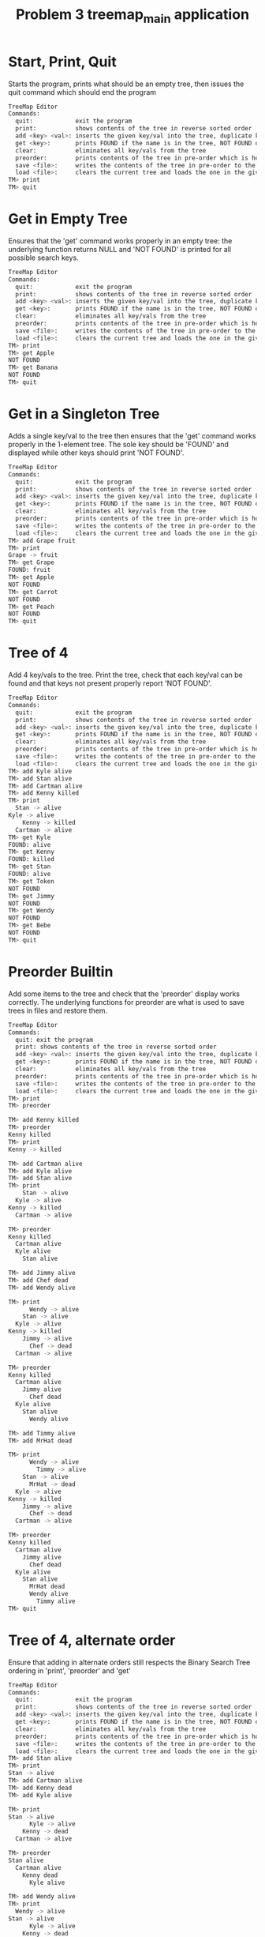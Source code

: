#+TITLE: Problem 3 treemap_main application
# Set defaults including to use Valgrind off the bat for all tests.
#+TESTY: PREFIX="prob3"
#+TESTY: PROGRAM='./treemap_main -echo'
#+TESTY: PROMPT='TM>'
#+TESTY: USE_VALGRIND=1

* Start, Print, Quit
Starts the program, prints what should be an empty tree, then issues
the quit command which should end the program

#+BEGIN_SRC sh
TreeMap Editor
Commands:
  quit:            exit the program
  print:           shows contents of the tree in reverse sorted order
  add <key> <val>: inserts the given key/val into the tree, duplicate keys are ignored
  get <key>:       prints FOUND if the name is in the tree, NOT FOUND otherwise
  clear:           eliminates all key/vals from the tree
  preorder:        prints contents of the tree in pre-order which is how it will be saved
  save <file>:     writes the contents of the tree in pre-order to the given file
  load <file>:     clears the current tree and loads the one in the given file
TM> print
TM> quit
#+END_SRC

* Get in Empty Tree 
Ensures that the 'get' command works properly in an empty tree: the
underlying function returns NULL and 'NOT FOUND' is printed for all
possible search keys.

#+BEGIN_SRC sh
TreeMap Editor
Commands:
  quit:            exit the program
  print:           shows contents of the tree in reverse sorted order
  add <key> <val>: inserts the given key/val into the tree, duplicate keys are ignored
  get <key>:       prints FOUND if the name is in the tree, NOT FOUND otherwise
  clear:           eliminates all key/vals from the tree
  preorder:        prints contents of the tree in pre-order which is how it will be saved
  save <file>:     writes the contents of the tree in pre-order to the given file
  load <file>:     clears the current tree and loads the one in the given file
TM> print
TM> get Apple
NOT FOUND
TM> get Banana
NOT FOUND
TM> quit
#+END_SRC

* Get in a Singleton Tree 
Adds a single key/val to the tree then ensures that the 'get' command
works properly in the 1-element tree. The sole key should be 'FOUND'
and displayed while other keys should print 'NOT FOUND'.

#+BEGIN_SRC sh
TreeMap Editor
Commands:
  quit:            exit the program
  print:           shows contents of the tree in reverse sorted order
  add <key> <val>: inserts the given key/val into the tree, duplicate keys are ignored
  get <key>:       prints FOUND if the name is in the tree, NOT FOUND otherwise
  clear:           eliminates all key/vals from the tree
  preorder:        prints contents of the tree in pre-order which is how it will be saved
  save <file>:     writes the contents of the tree in pre-order to the given file
  load <file>:     clears the current tree and loads the one in the given file
TM> add Grape fruit
TM> print
Grape -> fruit
TM> get Grape
FOUND: fruit
TM> get Apple
NOT FOUND
TM> get Carrot
NOT FOUND
TM> get Peach
NOT FOUND
TM> quit
#+END_SRC

* Tree of 4
Add 4 key/vals to the tree. Print the tree, check that each key/val
can be found and that keys not present properly report 'NOT FOUND'.

#+BEGIN_SRC sh
TreeMap Editor
Commands:
  quit:            exit the program
  print:           shows contents of the tree in reverse sorted order
  add <key> <val>: inserts the given key/val into the tree, duplicate keys are ignored
  get <key>:       prints FOUND if the name is in the tree, NOT FOUND otherwise
  clear:           eliminates all key/vals from the tree
  preorder:        prints contents of the tree in pre-order which is how it will be saved
  save <file>:     writes the contents of the tree in pre-order to the given file
  load <file>:     clears the current tree and loads the one in the given file
TM> add Kyle alive
TM> add Stan alive
TM> add Cartman alive
TM> add Kenny killed
TM> print
  Stan -> alive
Kyle -> alive
    Kenny -> killed
  Cartman -> alive
TM> get Kyle
FOUND: alive
TM> get Kenny
FOUND: killed
TM> get Stan
FOUND: alive
TM> get Token
NOT FOUND
TM> get Jimmy
NOT FOUND
TM> get Wendy
NOT FOUND
TM> get Bebe
NOT FOUND
TM> quit
#+END_SRC

* Preorder Builtin
Add some items to the tree and check that the 'preorder' display works
correctly. The underlying functions for preorder are what is used to
save trees in files and restore them.

#+BEGIN_SRC sh
TreeMap Editor 
Commands: 
  quit: exit the program 
  print: shows contents of the tree in reverse sorted order
  add <key> <val>: inserts the given key/val into the tree, duplicate keys are ignored
  get <key>:       prints FOUND if the name is in the tree, NOT FOUND otherwise
  clear:           eliminates all key/vals from the tree
  preorder:        prints contents of the tree in pre-order which is how it will be saved
  save <file>:     writes the contents of the tree in pre-order to the given file
  load <file>:     clears the current tree and loads the one in the given file
TM> print
TM> preorder

TM> add Kenny killed
TM> preorder
Kenny killed
TM> print 
Kenny -> killed

TM> add Cartman alive
TM> add Kyle alive
TM> add Stan alive
TM> print
    Stan -> alive
  Kyle -> alive
Kenny -> killed
  Cartman -> alive

TM> preorder
Kenny killed
  Cartman alive
  Kyle alive
    Stan alive

TM> add Jimmy alive
TM> add Chef dead
TM> add Wendy alive

TM> print
      Wendy -> alive
    Stan -> alive
  Kyle -> alive
Kenny -> killed
    Jimmy -> alive
      Chef -> dead
  Cartman -> alive

TM> preorder
Kenny killed
  Cartman alive
    Jimmy alive
      Chef dead
  Kyle alive
    Stan alive
      Wendy alive

TM> add Timmy alive
TM> add MrHat dead

TM> print
      Wendy -> alive
        Timmy -> alive
    Stan -> alive
      MrHat -> dead
  Kyle -> alive
Kenny -> killed
    Jimmy -> alive
      Chef -> dead
  Cartman -> alive

TM> preorder
Kenny killed
  Cartman alive
    Jimmy alive
      Chef dead
  Kyle alive
    Stan alive
      MrHat dead
      Wendy alive
        Timmy alive
TM> quit
#+END_SRC

* Tree of 4, alternate order
Ensure that adding in alternate orders still respects the Binary
Search Tree ordering in 'print', 'preorder' and 'get' 
#+BEGIN_SRC sh
TreeMap Editor
Commands:
  quit:            exit the program
  print:           shows contents of the tree in reverse sorted order
  add <key> <val>: inserts the given key/val into the tree, duplicate keys are ignored
  get <key>:       prints FOUND if the name is in the tree, NOT FOUND otherwise
  clear:           eliminates all key/vals from the tree
  preorder:        prints contents of the tree in pre-order which is how it will be saved
  save <file>:     writes the contents of the tree in pre-order to the given file
  load <file>:     clears the current tree and loads the one in the given file
TM> add Stan alive
TM> print
Stan -> alive
TM> add Cartman alive
TM> add Kenny dead
TM> add Kyle alive

TM> print
Stan -> alive
      Kyle -> alive
    Kenny -> dead
  Cartman -> alive

TM> preorder
Stan alive
  Cartman alive
    Kenny dead
      Kyle alive

TM> add Wendy alive
TM> print
  Wendy -> alive
Stan -> alive
      Kyle -> alive
    Kenny -> dead
  Cartman -> alive
TM> preorder
Stan alive
  Cartman alive
    Kenny dead
      Kyle alive
  Wendy alive

TM> get Kenny
FOUND: dead

TM> get Kyle
FOUND: alive

TM> get Bebe
NOT FOUND

TM> get MrHat
NOT FOUND

TM> quit
#+END_SRC

* End of Input
Checks that if the end of input is reached, the program exits
correctly printing nothing extra. End of input is triggered
interactively by pressing 'Ctrl-d' in a terminal. In batch mode, it is
triggered by reaching the end of an input stream (file). In such
cases, C input functions like fscanf() return the special value EOF.

#+BEGIN_SRC sh
TreeMap Editor
Commands:
  quit:            exit the program
  print:           shows contents of the tree in reverse sorted order
  add <key> <val>: inserts the given key/val into the tree, duplicate keys are ignored
  get <key>:       prints FOUND if the name is in the tree, NOT FOUND otherwise
  clear:           eliminates all key/vals from the tree
  preorder:        prints contents of the tree in pre-order which is how it will be saved
  save <file>:     writes the contents of the tree in pre-order to the given file
  load <file>:     clears the current tree and loads the one in the given file
TM> add Stan alive
TM> add Kenny killed
TM> print
Stan -> alive
  Kenny -> killed
#+TESTY_EOF:
TM> 
#+END_SRC

* Add Lots
Adds a lot of key/val pairs to the tree and checks that the tree
displays properly via 'print' and 'preorder'. Also checks some 'get'
calls return correct values.
#+BEGIN_SRC sh
TreeMap Editor
Commands:
  quit:            exit the program
  print:           shows contents of the tree in reverse sorted order
  add <key> <val>: inserts the given key/val into the tree, duplicate keys are ignored
  get <key>:       prints FOUND if the name is in the tree, NOT FOUND otherwise
  clear:           eliminates all key/vals from the tree
  preorder:        prints contents of the tree in pre-order which is how it will be saved
  save <file>:     writes the contents of the tree in pre-order to the given file
  load <file>:     clears the current tree and loads the one in the given file
TM> add Kyle 1
TM> add Stan 2
TM> add Cartman 3
TM> add Kenny 4
TM> add Butters 5
TM> add Token 6
TM> add Wendy 7
TM> add MrGarrison 8
TM> get Kenny
FOUND: 4
TM> get Wendy
FOUND: 7
TM> get Cartman
FOUND: 3
TM> get MrHat
NOT FOUND
TM> get MrStick
NOT FOUND
TM> print
      Wendy -> 7
    Token -> 6
  Stan -> 2
    MrGarrison -> 8
Kyle -> 1
    Kenny -> 4
  Cartman -> 3
    Butters -> 5
TM> preorder
Kyle 1
  Cartman 3
    Butters 5
    Kenny 4
  Stan 2
    MrGarrison 8
    Token 6
      Wendy 7
TM> add MrHat 9
TM> add MrStick 10
TM> print
      Wendy -> 7
    Token -> 6
  Stan -> 2
        MrStick -> 10
      MrHat -> 9
    MrGarrison -> 8
Kyle -> 1
    Kenny -> 4
  Cartman -> 3
    Butters -> 5
TM> preorder
Kyle 1
  Cartman 3
    Butters 5
    Kenny 4
  Stan 2
    MrGarrison 8
      MrHat 9
        MrStick 10
    Token 6
      Wendy 7
TM> quit

#+END_SRC

* Add Overwrite
Checks that re-adding a key/val that already exists will change the
value associated with the existing key. When this happens, the message
'modified existing' should be printed

#+BEGIN_SRC sh
TreeMap Editor
Commands:
  quit:            exit the program
  print:           shows contents of the tree in reverse sorted order
  add <key> <val>: inserts the given key/val into the tree, duplicate keys are ignored
  get <key>:       prints FOUND if the name is in the tree, NOT FOUND otherwise
  clear:           eliminates all key/vals from the tree
  preorder:        prints contents of the tree in pre-order which is how it will be saved
  save <file>:     writes the contents of the tree in pre-order to the given file
  load <file>:     clears the current tree and loads the one in the given file
TM> add Kenny alive
TM> add Kenny dead
modified existing key
TM> print
Kenny -> dead
TM> add Cartman fat
TM> print
Kenny -> dead
  Cartman -> fat
TM> add Cartman beefcake
modified existing key
TM> print
Kenny -> dead
  Cartman -> beefcake
TM> add Kyle alive
TM> add Stan alive
TM> add Kyle lonely
modified existing key
TM> print
    Stan -> alive
  Kyle -> lonely
Kenny -> dead
  Cartman -> beefcake
TM> add Kenny zombie
modified existing key
TM> print
    Stan -> alive
  Kyle -> lonely
Kenny -> zombie
  Cartman -> beefcake
TM> add Kyle irate
modified existing key
TM> print
    Stan -> alive
  Kyle -> irate
Kenny -> zombie
  Cartman -> beefcake
TM> quit
#+END_SRC
* Clear command
'clear' should eliminate the whole tree leaving it empty. Underlying
functions must recursively free the memory associated with the tree to
prevent memory leaks. Subsequent adds should rebuild the tree from
scratch. 

#+BEGIN_SRC sh
TreeMap Editor
Commands:
  quit:            exit the program
  print:           shows contents of the tree in reverse sorted order
  add <key> <val>: inserts the given key/val into the tree, duplicate keys are ignored
  get <key>:       prints FOUND if the name is in the tree, NOT FOUND otherwise
  clear:           eliminates all key/vals from the tree
  preorder:        prints contents of the tree in pre-order which is how it will be saved
  save <file>:     writes the contents of the tree in pre-order to the given file
  load <file>:     clears the current tree and loads the one in the given file
TM> add Grape fruit
TM> add Apple fruit
TM> add Orange fruit
TM> print
  Orange -> fruit
Grape -> fruit
  Apple -> fruit
TM> clear
TM> print
TM> preorder
TM> add Grape fruit
TM> add Carrot vegetable
TM> add Date fruit
TM> add Lettuce vegetable
TM> print
  Lettuce -> vegetable
Grape -> fruit
    Date -> fruit
  Carrot -> vegetable
TM> quit
#+END_SRC

* Successive Clears
This test adds, clears, add clears, etc. several times to ensure
successive clears perform properly.

#+BEGIN_SRC sh
TreeMap Editor
Commands:
  quit:            exit the program
  print:           shows contents of the tree in reverse sorted order
  add <key> <val>: inserts the given key/val into the tree, duplicate keys are ignored
  get <key>:       prints FOUND if the name is in the tree, NOT FOUND otherwise
  clear:           eliminates all key/vals from the tree
  preorder:        prints contents of the tree in pre-order which is how it will be saved
  save <file>:     writes the contents of the tree in pre-order to the given file
  load <file>:     clears the current tree and loads the one in the given file
TM> clear
TM> print
TM> add Apple fruit
TM> print
Apple -> fruit
TM> clear
TM> print
TM> preorder
TM> add Grape fruit
TM> add Carrot vegetable
TM> add Date fruit
TM> add Lettuce vegetable
TM> print
  Lettuce -> vegetable
Grape -> fruit
    Date -> fruit
  Carrot -> vegetable
TM> clear
TM> print
TM> clear
TM> print
TM> add Kyle 1
TM> add Stan 2
TM> add Cartman 3
TM> add Kenny 4
TM> add Butters 5
TM> add Token 6
TM> add Wendy 7
TM> add MrGarrison 8
TM> print
      Wendy -> 7
    Token -> 6
  Stan -> 2
    MrGarrison -> 8
Kyle -> 1
    Kenny -> 4
  Cartman -> 3
    Butters -> 5
TM> clear
TM> print
TM> quit
#+END_SRC

* Add 1 and Save
Checks that a singleton tree can be created and saved. Checks that the
resulting file contains the single key/val pair in it.

#+BEGIN_SRC sh
TreeMap Editor
Commands:
  quit:            exit the program
  print:           shows contents of the tree in reverse sorted order
  add <key> <val>: inserts the given key/val into the tree, duplicate keys are ignored
  get <key>:       prints FOUND if the name is in the tree, NOT FOUND otherwise
  clear:           eliminates all key/vals from the tree
  preorder:        prints contents of the tree in pre-order which is how it will be saved
  save <file>:     writes the contents of the tree in pre-order to the given file
  load <file>:     clears the current tree and loads the one in the given file
TM> add hello world
TM> print
hello -> world
TM> preorder
hello world
TM> save test-results/hello-world.tm
TM> clear
TM> quit
#+END_SRC

#+TESTY: use_valgrind=0
#+TESTY: prefix=cat
#+TESTY: program="cat test-results/hello-world.tm"
#+BEGIN_SRC sh
hello world
#+END_SRC

* Add 3 and Save
Adds 3 key/vals and then saves them to a file. Checks that the file
contents match what is displayed with the 'preorder' builtin command. 

#+BEGIN_SRC sh
TreeMap Editor
Commands:
  quit:            exit the program
  print:           shows contents of the tree in reverse sorted order
  add <key> <val>: inserts the given key/val into the tree, duplicate keys are ignored
  get <key>:       prints FOUND if the name is in the tree, NOT FOUND otherwise
  clear:           eliminates all key/vals from the tree
  preorder:        prints contents of the tree in pre-order which is how it will be saved
  save <file>:     writes the contents of the tree in pre-order to the given file
  load <file>:     clears the current tree and loads the one in the given file
TM> add Kyle alive
TM> add Stan alive
TM> add Kenny killed
TM> print
  Stan -> alive
Kyle -> alive
  Kenny -> killed
TM> preorder
Kyle alive
  Kenny killed
  Stan alive
TM> save test-results/sp3.tm
TM> quit
#+END_SRC

#+TESTY: use_valgrind=0
#+TESTY: prefix=cat
#+TESTY: program="cat test-results/sp3.tm"
#+BEGIN_SRC sh
Kyle alive
  Kenny killed
  Stan alive
#+END_SRC

* Save then Load
Saves a tree, clears, then loads it to show if that the results can be restored.

#+BEGIN_SRC sh
TreeMap Editor
Commands:
  quit:            exit the program
  print:           shows contents of the tree in reverse sorted order
  add <key> <val>: inserts the given key/val into the tree, duplicate keys are ignored
  get <key>:       prints FOUND if the name is in the tree, NOT FOUND otherwise
  clear:           eliminates all key/vals from the tree
  preorder:        prints contents of the tree in pre-order which is how it will be saved
  save <file>:     writes the contents of the tree in pre-order to the given file
  load <file>:     clears the current tree and loads the one in the given file
TM> add Kyle 1
TM> add Stan 2
TM> add Cartman 3
TM> add Kenny 4
TM> add Butters 5
TM> add Token 6
TM> add Wendy 7
TM> add MrGarrison 8
TM> preorder
Kyle 1
  Cartman 3
    Butters 5
    Kenny 4
  Stan 2
    MrGarrison 8
    Token 6
      Wendy 7
TM> print
      Wendy -> 7
    Token -> 6
  Stan -> 2
    MrGarrison -> 8
Kyle -> 1
    Kenny -> 4
  Cartman -> 3
    Butters -> 5
TM> save test-results/sp8.tm
TM> clear
TM> print
TM> load test-results/sp8.tm
TM> preorder
Kyle 1
  Cartman 3
    Butters 5
    Kenny 4
  Stan 2
    MrGarrison 8
    Token 6
      Wendy 7
TM> print
      Wendy -> 7
    Token -> 6
  Stan -> 2
    MrGarrison -> 8
Kyle -> 1
    Kenny -> 4
  Cartman -> 3
    Butters -> 5
TM> quit
#+END_SRC

#+TESTY: use_valgrind=0
#+TESTY: prefix=cat
#+TESTY: program="cat test-results/sp8.tm"
#+BEGIN_SRC sh
Kyle 1
  Cartman 3
    Butters 5
    Kenny 4
  Stan 2
    MrGarrison 8
    Token 6
      Wendy 7
#+END_SRC


* Clear before Load
Tests that exiting tree is cleared before a load so that the loaded
tree takes its place.
#+BEGIN_SRC sh
TreeMap Editor
Commands:
  quit:            exit the program
  print:           shows contents of the tree in reverse sorted order
  add <key> <val>: inserts the given key/val into the tree, duplicate keys are ignored
  get <key>:       prints FOUND if the name is in the tree, NOT FOUND otherwise
  clear:           eliminates all key/vals from the tree
  preorder:        prints contents of the tree in pre-order which is how it will be saved
  save <file>:     writes the contents of the tree in pre-order to the given file
  load <file>:     clears the current tree and loads the one in the given file
TM> add Kyle 1
TM> add Stan 2
TM> add Cartman 3
TM> add Kenny 4
TM> add Butters 5
TM> print
  Stan -> 2
Kyle -> 1
    Kenny -> 4
  Cartman -> 3
    Butters -> 5
TM> save test-results/sp5.tm
TM> add Wendy 6
TM> add MrHat 7
TM> add Token 8
TM> print
    Wendy -> 6
      Token -> 8
  Stan -> 2
    MrHat -> 7
Kyle -> 1
    Kenny -> 4
  Cartman -> 3
    Butters -> 5
TM> load test-results/sp5.tm
TM> print
  Stan -> 2
Kyle -> 1
    Kenny -> 4
  Cartman -> 3
    Butters -> 5
TM> add MrGarrison 6
TM> print
  Stan -> 2
    MrGarrison -> 6
Kyle -> 1
    Kenny -> 4
  Cartman -> 3
    Butters -> 5
TM> load test-results/sp5.tm
TM> print
  Stan -> 2
Kyle -> 1
    Kenny -> 4
  Cartman -> 3
    Butters -> 5
TM> quit
#+END_SRC


* Multiple Saves
Saves multiple trees and loads between them to ensure that the trees
are restored and no memory leaks occur.

#+BEGIN_SRC sh
TreeMap Editor
Commands:
  quit:            exit the program
  print:           shows contents of the tree in reverse sorted order
  add <key> <val>: inserts the given key/val into the tree, duplicate keys are ignored
  get <key>:       prints FOUND if the name is in the tree, NOT FOUND otherwise
  clear:           eliminates all key/vals from the tree
  preorder:        prints contents of the tree in pre-order which is how it will be saved
  save <file>:     writes the contents of the tree in pre-order to the given file
  load <file>:     clears the current tree and loads the one in the given file
TM> add Kyle 1
TM> add Stan 2
TM> add Cartman 3
TM> add Kenny 4
TM> add Butters 5
TM> save test-results/sp5.tm
TM> add Wendy 6
TM> add MrHat 7
TM> add Token 8
TM> add Jimmy 9
TM> save test-results/sp9.tm
TM> load test-results/sp5.tm
TM> print
  Stan -> 2
Kyle -> 1
    Kenny -> 4
  Cartman -> 3
    Butters -> 5
TM> load test-results/sp9.tm
TM> print
    Wendy -> 6
      Token -> 8
  Stan -> 2
    MrHat -> 7
Kyle -> 1
    Kenny -> 4
      Jimmy -> 9
  Cartman -> 3
    Butters -> 5
TM> add Chef 10
TM> add RobertSmith 11
TM> print
    Wendy -> 6
      Token -> 8
  Stan -> 2
      RobertSmith -> 11
    MrHat -> 7
Kyle -> 1
    Kenny -> 4
      Jimmy -> 9
        Chef -> 10
  Cartman -> 3
    Butters -> 5
TM> save test-results/sp11.tm
TM> load test-results/sp5.tm
TM> print
  Stan -> 2
Kyle -> 1
    Kenny -> 4
  Cartman -> 3
    Butters -> 5
TM> load test-results/sp11.tm
TM> print
    Wendy -> 6
      Token -> 8
  Stan -> 2
      RobertSmith -> 11
    MrHat -> 7
Kyle -> 1
    Kenny -> 4
      Jimmy -> 9
        Chef -> 10
  Cartman -> 3
    Butters -> 5
TM> load test-results/sp9.tm
TM> print
    Wendy -> 6
      Token -> 8
  Stan -> 2
    MrHat -> 7
Kyle -> 1
    Kenny -> 4
      Jimmy -> 9
  Cartman -> 3
    Butters -> 5
#+TESTY_EOF:
TM> 
#+END_SRC

* Loading Missing Files
Checks that missing files are properly handled. This should print
error messages like

ERROR: could not open file 'test-results/not-there.tm'
load failed

Importantly, if there is a tree existing and a load fails, the
existing tree remains.

#+BEGIN_SRC sh
TreeMap Editor
Commands:
  quit:            exit the program
  print:           shows contents of the tree in reverse sorted order
  add <key> <val>: inserts the given key/val into the tree, duplicate keys are ignored
  get <key>:       prints FOUND if the name is in the tree, NOT FOUND otherwise
  clear:           eliminates all key/vals from the tree
  preorder:        prints contents of the tree in pre-order which is how it will be saved
  save <file>:     writes the contents of the tree in pre-order to the given file
  load <file>:     clears the current tree and loads the one in the given file
TM> load test-results/not-there.tm
ERROR: could not open file 'test-results/not-there.tm'
load failed
TM> print
TM> add Banana fruit
TM> add Apple fruit
TM> add Carrot vegetable
TM> print
  Carrot -> vegetable
Banana -> fruit
  Apple -> fruit
TM> load test-results/still-not-there.tm
ERROR: could not open file 'test-results/still-not-there.tm'
load failed
TM> print
  Carrot -> vegetable
Banana -> fruit
  Apple -> fruit
#+TESTY_EOF:
TM> 
#+END_SRC

* Sample Script
This test runs the commands in the provided treemap-script.txt to
ensure that the code is compatible with it. 

#+BEGIN_SRC sh
TreeMap Editor
Commands:
  quit:            exit the program
  print:           shows contents of the tree in reverse sorted order
  add <key> <val>: inserts the given key/val into the tree, duplicate keys are ignored
  get <key>:       prints FOUND if the name is in the tree, NOT FOUND otherwise
  clear:           eliminates all key/vals from the tree
  preorder:        prints contents of the tree in pre-order which is how it will be saved
  save <file>:     writes the contents of the tree in pre-order to the given file
  load <file>:     clears the current tree and loads the one in the given file
TM> add El strange
TM> add Mike stoic
TM> print
  Mike -> stoic
El -> strange
TM> add Dustin corny
TM> add Lucas brash
TM> print
  Mike -> stoic
    Lucas -> brash
El -> strange
  Dustin -> corny
TM> add Will lost
TM> add Steve hairy
TM> print
    Will -> lost
      Steve -> hairy
  Mike -> stoic
    Lucas -> brash
El -> strange
  Dustin -> corny
TM> get Dustin
FOUND: corny
TM> get Steve
FOUND: hairy
TM> get Mike
FOUND: stoic
TM> get Barb
NOT FOUND
TM> get Hopper
NOT FOUND
TM> save test-results/stranger.tm
TM> clear
TM> print
TM> load test-results/stranger.tm
TM> print
    Will -> lost
      Steve -> hairy
  Mike -> stoic
    Lucas -> brash
El -> strange
  Dustin -> corny
TM> add El hairy
modified existing key
TM> add Will found
modified existing key
TM> add Barb away
TM> print
    Will -> found
      Steve -> hairy
  Mike -> stoic
    Lucas -> brash
El -> hairy
  Dustin -> corny
    Barb -> away
TM> load test-results/stranger.tm
TM> print
    Will -> lost
      Steve -> hairy
  Mike -> stoic
    Lucas -> brash
El -> strange
  Dustin -> corny
TM> preorder
El strange
  Dustin corny
  Mike stoic
    Lucas brash
    Will lost
      Steve hairy
TM> quit
#+END_SRC

Check that the saved tree looks right.
#+TESTY: use_valgrind=0
#+TESTY: prefix=cat
#+TESTY: program="cat test-results/stranger.tm"
#+BEGIN_SRC sh
El strange
  Dustin corny
  Mike stoic
    Lucas brash
    Will lost
      Steve hairy
#+END_SRC

* The Big Load
Loads the provided data/big.tm tree and prints it. This is a sizable
tree which may put some stress on poor implementations.

#+BEGIN_SRC sh
TreeMap Editor
Commands:
  quit:            exit the program
  print:           shows contents of the tree in reverse sorted order
  add <key> <val>: inserts the given key/val into the tree, duplicate keys are ignored
  get <key>:       prints FOUND if the name is in the tree, NOT FOUND otherwise
  clear:           eliminates all key/vals from the tree
  preorder:        prints contents of the tree in pre-order which is how it will be saved
  save <file>:     writes the contents of the tree in pre-order to the given file
  load <file>:     clears the current tree and loads the one in the given file
TM> load data/big.tm
TM> print
        Zachary -> boy
          Willie -> boy
      William -> boy
                  Wayne -> boy
                Walter -> boy
              Virginia -> girl
                    Vincent -> boy
                  Victoria -> girl
                Tyler -> boy
            Timothy -> boy
              Tiffany -> girl
          Thomas -> boy
              Theresa -> girl
            Terry -> boy
              Teresa -> girl
        Susan -> girl
            Steven -> boy
                Stephen -> boy
              Stephanie -> girl
                  Shirley -> girl
                Sharon -> girl
                    Sean -> boy
                  Scott -> boy
          Sarah -> girl
              Sara -> girl
            Sandra -> girl
                    Samuel -> boy
                  Samantha -> girl
                Ryan -> boy
                  Ruth -> girl
                      Russell -> boy
                    Roy -> boy
                      Rose -> girl
              Ronald -> boy
                Roger -> boy
    Robert -> boy
      Richard -> boy
          Rebecca -> girl
            Raymond -> boy
                  Randy -> boy
                Ralph -> boy
              Rachel -> girl
                  Philip -> boy
                Peter -> boy
        Paul -> boy
          Patrick -> boy
  Patricia -> girl
          Pamela -> girl
              Olivia -> girl
                Noah -> boy
            Nicole -> girl
        Nicholas -> boy
          Nathan -> boy
            Natalie -> girl
      Nancy -> girl
        Michelle -> girl
    Michael -> boy
        Melissa -> girl
          Megan -> girl
      Matthew -> boy
Mary -> girl
            Martha -> girl
          Mark -> boy
                Marilyn -> girl
              Marie -> girl
            Maria -> girl
        Margaret -> girl
            Madison -> girl
              Louis -> boy
                Lori -> girl
                  Logan -> boy
          Lisa -> girl
      Linda -> girl
                  Lawrence -> boy
                Lauren -> girl
              Laura -> girl
                Larry -> boy
                  Kyle -> boy
            Kimberly -> girl
                Kevin -> boy
              Kenneth -> boy
                  Kelly -> girl
                    Keith -> boy
                        Kayla -> girl
                      Kathryn -> girl
                Kathleen -> girl
                  Katherine -> girl
          Karen -> girl
              Justin -> boy
                Julie -> girl
                      Julia -> girl
                        Judy -> girl
                    Judith -> girl
                      Juan -> boy
                  Joyce -> girl
            Joshua -> boy
        Joseph -> boy
            Jose -> boy
              Jordan -> boy
          Jonathan -> boy
            Johnny -> boy
    John -> boy
            Joe -> boy
          Joan -> girl
        Jessica -> girl
            Jesse -> boy
          Jerry -> boy
            Jeremy -> boy
      Jennifer -> girl
          Jeffrey -> boy
            Jean -> girl
        Jason -> boy
            Janice -> girl
          Janet -> girl
            Jane -> girl
  James -> boy
            Jacqueline -> girl
          Jacob -> boy
            Jack -> boy
              Henry -> boy
        Helen -> girl
            Heather -> girl
                Harry -> boy
              Harold -> boy
                Hannah -> girl
          Gregory -> boy
                Grace -> girl
              Gloria -> girl
            Gerald -> boy
      George -> boy
          Gary -> boy
                Gabriel -> boy
              Frank -> boy
                  Frances -> girl
                Evelyn -> girl
                    Eugene -> boy
                  Ethan -> boy
            Eric -> boy
              Emma -> girl
        Emily -> girl
    Elizabeth -> girl
            Edward -> boy
                Dylan -> boy
              Douglas -> boy
          Dorothy -> girl
                Doris -> girl
              Donna -> girl
            Donald -> boy
                    Diane -> girl
                      Diana -> girl
                  Dennis -> boy
                    Denise -> girl
                Debra -> girl
              Deborah -> girl
        David -> boy
                Danielle -> girl
              Daniel -> boy
                Cynthia -> girl
            Christopher -> boy
              Christine -> girl
                Christina -> girl
                    Christian -> boy
                  Cheryl -> girl
          Charles -> boy
                Catherine -> girl
                  Carolyn -> girl
              Carol -> girl
                  Carl -> boy
                    Bryan -> boy
                      Bruce -> boy
                        Brittany -> girl
                Brian -> boy
                  Brenda -> girl
                    Brandon -> boy
                        Bobby -> boy
                      Billy -> boy
                        Beverly -> girl
            Betty -> girl
              Benjamin -> boy
      Barbara -> girl
            Austin -> boy
          Ashley -> girl
            Arthur -> boy
        Anthony -> boy
            Anna -> girl
                Ann -> girl
              Angela -> girl
          Andrew -> boy
                Andrea -> girl
              Amy -> girl
                Amber -> girl
            Amanda -> girl
                Alice -> girl
                  Alexis -> girl
              Alexander -> boy
                    Albert -> boy
                      Alan -> boy
                  Adam -> boy
                    Abigail -> girl
                Aaron -> boy
TM> preorder
Mary girl
  James boy
    Elizabeth girl
      Barbara girl
        Anthony boy
          Andrew boy
            Amanda girl
              Alexander boy
                Aaron boy
                  Adam boy
                    Abigail girl
                    Albert boy
                      Alan boy
                Alice girl
                  Alexis girl
              Amy girl
                Amber girl
                Andrea girl
            Anna girl
              Angela girl
                Ann girl
          Ashley girl
            Arthur boy
            Austin boy
        David boy
          Charles boy
            Betty girl
              Benjamin boy
              Carol girl
                Brian boy
                  Brenda girl
                    Brandon boy
                      Billy boy
                        Beverly girl
                        Bobby boy
                  Carl boy
                    Bryan boy
                      Bruce boy
                        Brittany girl
                Catherine girl
                  Carolyn girl
            Christopher boy
              Christine girl
                Christina girl
                  Cheryl girl
                    Christian boy
              Daniel boy
                Cynthia girl
                Danielle girl
          Dorothy girl
            Donald boy
              Deborah girl
                Debra girl
                  Dennis boy
                    Denise girl
                    Diane girl
                      Diana girl
              Donna girl
                Doris girl
            Edward boy
              Douglas boy
                Dylan boy
      George boy
        Emily girl
          Gary boy
            Eric boy
              Emma girl
              Frank boy
                Evelyn girl
                  Ethan boy
                    Eugene boy
                  Frances girl
                Gabriel boy
        Helen girl
          Gregory boy
            Gerald boy
              Gloria girl
                Grace girl
            Heather girl
              Harold boy
                Hannah girl
                Harry boy
          Jacob boy
            Jack boy
              Henry boy
            Jacqueline girl
    John boy
      Jennifer girl
        Jason boy
          Janet girl
            Jane girl
            Janice girl
          Jeffrey boy
            Jean girl
        Jessica girl
          Jerry boy
            Jeremy boy
            Jesse boy
          Joan girl
            Joe boy
      Linda girl
        Joseph boy
          Jonathan boy
            Johnny boy
            Jose boy
              Jordan boy
          Karen girl
            Joshua boy
              Justin boy
                Julie girl
                  Joyce girl
                    Judith girl
                      Juan boy
                      Julia girl
                        Judy girl
            Kimberly girl
              Kenneth boy
                Kathleen girl
                  Katherine girl
                  Kelly girl
                    Keith boy
                      Kathryn girl
                        Kayla girl
                Kevin boy
              Laura girl
                Larry boy
                  Kyle boy
                Lauren girl
                  Lawrence boy
        Margaret girl
          Lisa girl
            Madison girl
              Louis boy
                Lori girl
                  Logan boy
          Mark boy
            Maria girl
              Marie girl
                Marilyn girl
            Martha girl
  Patricia girl
    Michael boy
      Matthew boy
        Melissa girl
          Megan girl
      Nancy girl
        Michelle girl
        Nicholas boy
          Nathan boy
            Natalie girl
          Pamela girl
            Nicole girl
              Olivia girl
                Noah boy
    Robert boy
      Richard boy
        Paul boy
          Patrick boy
          Rebecca girl
            Raymond boy
              Rachel girl
                Peter boy
                  Philip boy
                Ralph boy
                  Randy boy
      William boy
        Susan girl
          Sarah girl
            Sandra girl
              Ronald boy
                Roger boy
                Ryan boy
                  Ruth girl
                    Roy boy
                      Rose girl
                      Russell boy
                  Samantha girl
                    Samuel boy
              Sara girl
            Steven boy
              Stephanie girl
                Sharon girl
                  Scott boy
                    Sean boy
                  Shirley girl
                Stephen boy
          Thomas boy
            Terry boy
              Teresa girl
              Theresa girl
            Timothy boy
              Tiffany girl
              Virginia girl
                Tyler boy
                  Victoria girl
                    Vincent boy
                Walter boy
                  Wayne boy
        Zachary boy
          Willie boy
TM> quit
#+END_SRC

* Stress Testing
Does a lot of adding to create a large tree, saves and loads it.
Similar to the provided data/big-script.txt. Will stress test the
implementation. 

#+BEGIN_SRC sh
TreeMap Editor
Commands:
  quit:            exit the program
  print:           shows contents of the tree in reverse sorted order
  add <key> <val>: inserts the given key/val into the tree, duplicate keys are ignored
  get <key>:       prints FOUND if the name is in the tree, NOT FOUND otherwise
  clear:           eliminates all key/vals from the tree
  preorder:        prints contents of the tree in pre-order which is how it will be saved
  save <file>:     writes the contents of the tree in pre-order to the given file
  load <file>:     clears the current tree and loads the one in the given file
TM> add Mary girl
TM> add James boy
TM> add Patricia girl
TM> add John boy
TM> add Jennifer girl
TM> add Robert boy
TM> add Elizabeth girl
TM> add Michael boy
TM> add Linda girl
TM> add William boy
TM> add Barbara girl
TM> add David boy
TM> add Susan girl
TM> add Richard boy
TM> add Jessica girl
TM> add Joseph boy
TM> add Margaret girl
TM> add Thomas boy
TM> add Sarah girl
TM> add Charles boy
TM> add Karen girl
TM> add Christopher boy
TM> add Nancy girl
TM> add Daniel boy
TM> add Betty girl
TM> add Matthew boy
TM> add Lisa girl
TM> add Anthony boy
TM> add Dorothy girl
TM> add Donald boy
TM> add Sandra girl
TM> add Mark boy
TM> add Ashley girl
TM> add Paul boy
TM> add Kimberly girl
TM> add Steven boy
TM> add Donna girl
TM> add Andrew boy
TM> add Carol girl
TM> add Kenneth boy
TM> add Michelle girl
TM> add George boy
TM> add Emily girl
TM> add Joshua boy
TM> add Amanda girl
TM> add Kevin boy
TM> add Helen girl
TM> add Brian boy
TM> add Melissa girl
TM> add Edward boy
TM> add Deborah girl
TM> add Ronald boy
TM> add Stephanie girl
TM> add Timothy boy
TM> add Laura girl
TM> add Jason boy
TM> add Rebecca girl
TM> add Jeffrey boy
TM> add Sharon girl
TM> add Ryan boy
TM> add Cynthia girl
TM> add Gary boy
TM> add Kathleen girl
TM> add Jacob boy
TM> add Amy girl
TM> add Nicholas boy
TM> add Shirley girl
TM> add Eric boy
TM> add Anna girl
TM> add Stephen boy
TM> add Angela girl
TM> add Jonathan boy
TM> add Ruth girl
TM> add Larry boy
TM> add Brenda girl
TM> add Justin boy
TM> add Pamela girl
TM> add Scott boy
TM> add Nicole girl
TM> add Frank boy
TM> add Katherine girl
TM> add Brandon boy
TM> add Virginia girl
TM> add Raymond boy
TM> add Catherine girl
TM> add Gregory boy
TM> add Christine girl
TM> add Benjamin boy
TM> add Samantha girl
TM> add Samuel boy
TM> add Debra girl
TM> add Patrick boy
TM> add Janet girl
TM> add Alexander boy
TM> add Rachel girl
TM> add Jack boy
TM> add Carolyn girl
TM> add Dennis boy
TM> add Emma girl
TM> add Jerry boy
TM> add Maria girl
TM> add Tyler boy
TM> add Heather girl
TM> add Aaron boy
TM> add Diane girl
TM> add Henry boy
TM> add Julie girl
TM> add Douglas boy
TM> add Joyce girl
TM> add Jose boy
TM> add Evelyn girl
TM> add Peter boy
TM> add Frances girl
TM> add Adam boy
TM> add Joan girl
TM> add Zachary boy
TM> add Christina girl
TM> add Nathan boy
TM> add Kelly girl
TM> add Walter boy
TM> add Victoria girl
TM> add Harold boy
TM> add Lauren girl
TM> add Kyle boy
TM> add Martha girl
TM> add Carl boy
TM> add Judith girl
TM> add Arthur boy
TM> add Cheryl girl
TM> add Gerald boy
TM> add Megan girl
TM> add Roger boy
TM> add Andrea girl
TM> add Keith boy
TM> add Ann girl
TM> add Jeremy boy
TM> add Alice girl
TM> add Terry boy
TM> add Jean girl
TM> add Lawrence boy
TM> add Doris girl
TM> add Sean boy
TM> add Jacqueline girl
TM> add Christian boy
TM> add Kathryn girl
TM> add Albert boy
TM> add Hannah girl
TM> add Joe boy
TM> add Olivia girl
TM> add Ethan boy
TM> add Gloria girl
TM> add Austin boy
TM> add Marie girl
TM> add Jesse boy
TM> add Teresa girl
TM> add Willie boy
TM> add Sara girl
TM> add Billy boy
TM> add Janice girl
TM> add Bryan boy
TM> add Julia girl
TM> add Bruce boy
TM> add Grace girl
TM> add Jordan boy
TM> add Judy girl
TM> add Ralph boy
TM> add Theresa girl
TM> add Roy boy
TM> add Rose girl
TM> add Noah boy
TM> add Beverly girl
TM> add Dylan boy
TM> add Denise girl
TM> add Eugene boy
TM> add Marilyn girl
TM> add Wayne boy
TM> add Amber girl
TM> add Alan boy
TM> add Madison girl
TM> add Juan boy
TM> add Danielle girl
TM> add Louis boy
TM> add Brittany girl
TM> add Russell boy
TM> add Diana girl
TM> add Gabriel boy
TM> add Abigail girl
TM> add Randy boy
TM> add Jane girl
TM> add Philip boy
TM> add Natalie girl
TM> add Harry boy
TM> add Lori girl
TM> add Vincent boy
TM> add Tiffany girl
TM> add Bobby boy
TM> add Alexis girl
TM> add Johnny boy
TM> add Kayla girl
TM> add Logan boy
TM> get Natalie
FOUND: girl
TM> get Juan
FOUND: boy
TM> get Cartman
NOT FOUND
TM> get MrGarrison
NOT FOUND
TM> print
        Zachary -> boy
          Willie -> boy
      William -> boy
                  Wayne -> boy
                Walter -> boy
              Virginia -> girl
                    Vincent -> boy
                  Victoria -> girl
                Tyler -> boy
            Timothy -> boy
              Tiffany -> girl
          Thomas -> boy
              Theresa -> girl
            Terry -> boy
              Teresa -> girl
        Susan -> girl
            Steven -> boy
                Stephen -> boy
              Stephanie -> girl
                  Shirley -> girl
                Sharon -> girl
                    Sean -> boy
                  Scott -> boy
          Sarah -> girl
              Sara -> girl
            Sandra -> girl
                    Samuel -> boy
                  Samantha -> girl
                Ryan -> boy
                  Ruth -> girl
                      Russell -> boy
                    Roy -> boy
                      Rose -> girl
              Ronald -> boy
                Roger -> boy
    Robert -> boy
      Richard -> boy
          Rebecca -> girl
            Raymond -> boy
                  Randy -> boy
                Ralph -> boy
              Rachel -> girl
                  Philip -> boy
                Peter -> boy
        Paul -> boy
          Patrick -> boy
  Patricia -> girl
          Pamela -> girl
              Olivia -> girl
                Noah -> boy
            Nicole -> girl
        Nicholas -> boy
          Nathan -> boy
            Natalie -> girl
      Nancy -> girl
        Michelle -> girl
    Michael -> boy
        Melissa -> girl
          Megan -> girl
      Matthew -> boy
Mary -> girl
            Martha -> girl
          Mark -> boy
                Marilyn -> girl
              Marie -> girl
            Maria -> girl
        Margaret -> girl
            Madison -> girl
              Louis -> boy
                Lori -> girl
                  Logan -> boy
          Lisa -> girl
      Linda -> girl
                  Lawrence -> boy
                Lauren -> girl
              Laura -> girl
                Larry -> boy
                  Kyle -> boy
            Kimberly -> girl
                Kevin -> boy
              Kenneth -> boy
                  Kelly -> girl
                    Keith -> boy
                        Kayla -> girl
                      Kathryn -> girl
                Kathleen -> girl
                  Katherine -> girl
          Karen -> girl
              Justin -> boy
                Julie -> girl
                      Julia -> girl
                        Judy -> girl
                    Judith -> girl
                      Juan -> boy
                  Joyce -> girl
            Joshua -> boy
        Joseph -> boy
            Jose -> boy
              Jordan -> boy
          Jonathan -> boy
            Johnny -> boy
    John -> boy
            Joe -> boy
          Joan -> girl
        Jessica -> girl
            Jesse -> boy
          Jerry -> boy
            Jeremy -> boy
      Jennifer -> girl
          Jeffrey -> boy
            Jean -> girl
        Jason -> boy
            Janice -> girl
          Janet -> girl
            Jane -> girl
  James -> boy
            Jacqueline -> girl
          Jacob -> boy
            Jack -> boy
              Henry -> boy
        Helen -> girl
            Heather -> girl
                Harry -> boy
              Harold -> boy
                Hannah -> girl
          Gregory -> boy
                Grace -> girl
              Gloria -> girl
            Gerald -> boy
      George -> boy
          Gary -> boy
                Gabriel -> boy
              Frank -> boy
                  Frances -> girl
                Evelyn -> girl
                    Eugene -> boy
                  Ethan -> boy
            Eric -> boy
              Emma -> girl
        Emily -> girl
    Elizabeth -> girl
            Edward -> boy
                Dylan -> boy
              Douglas -> boy
          Dorothy -> girl
                Doris -> girl
              Donna -> girl
            Donald -> boy
                    Diane -> girl
                      Diana -> girl
                  Dennis -> boy
                    Denise -> girl
                Debra -> girl
              Deborah -> girl
        David -> boy
                Danielle -> girl
              Daniel -> boy
                Cynthia -> girl
            Christopher -> boy
              Christine -> girl
                Christina -> girl
                    Christian -> boy
                  Cheryl -> girl
          Charles -> boy
                Catherine -> girl
                  Carolyn -> girl
              Carol -> girl
                  Carl -> boy
                    Bryan -> boy
                      Bruce -> boy
                        Brittany -> girl
                Brian -> boy
                  Brenda -> girl
                    Brandon -> boy
                        Bobby -> boy
                      Billy -> boy
                        Beverly -> girl
            Betty -> girl
              Benjamin -> boy
      Barbara -> girl
            Austin -> boy
          Ashley -> girl
            Arthur -> boy
        Anthony -> boy
            Anna -> girl
                Ann -> girl
              Angela -> girl
          Andrew -> boy
                Andrea -> girl
              Amy -> girl
                Amber -> girl
            Amanda -> girl
                Alice -> girl
                  Alexis -> girl
              Alexander -> boy
                    Albert -> boy
                      Alan -> boy
                  Adam -> boy
                    Abigail -> girl
                Aaron -> boy
TM> save test-results/big.tm
TM> clear
TM> get Lori
NOT FOUND
TM> get Dylan
NOT FOUND
TM> load test-results/big.tm
TM> get Lori
FOUND: girl
TM> get Dylan
FOUND: boy
TM> add Cartman boy
TM> get Cartman
FOUND: boy
TM> quit
#+END_SRC

Check that the saved tree looks right.
#+TESTY: use_valgrind=0
#+TESTY: prefix=cat
#+TESTY: program="cat test-results/big.tm"
#+BEGIN_SRC sh
Mary girl
  James boy
    Elizabeth girl
      Barbara girl
        Anthony boy
          Andrew boy
            Amanda girl
              Alexander boy
                Aaron boy
                  Adam boy
                    Abigail girl
                    Albert boy
                      Alan boy
                Alice girl
                  Alexis girl
              Amy girl
                Amber girl
                Andrea girl
            Anna girl
              Angela girl
                Ann girl
          Ashley girl
            Arthur boy
            Austin boy
        David boy
          Charles boy
            Betty girl
              Benjamin boy
              Carol girl
                Brian boy
                  Brenda girl
                    Brandon boy
                      Billy boy
                        Beverly girl
                        Bobby boy
                  Carl boy
                    Bryan boy
                      Bruce boy
                        Brittany girl
                Catherine girl
                  Carolyn girl
            Christopher boy
              Christine girl
                Christina girl
                  Cheryl girl
                    Christian boy
              Daniel boy
                Cynthia girl
                Danielle girl
          Dorothy girl
            Donald boy
              Deborah girl
                Debra girl
                  Dennis boy
                    Denise girl
                    Diane girl
                      Diana girl
              Donna girl
                Doris girl
            Edward boy
              Douglas boy
                Dylan boy
      George boy
        Emily girl
          Gary boy
            Eric boy
              Emma girl
              Frank boy
                Evelyn girl
                  Ethan boy
                    Eugene boy
                  Frances girl
                Gabriel boy
        Helen girl
          Gregory boy
            Gerald boy
              Gloria girl
                Grace girl
            Heather girl
              Harold boy
                Hannah girl
                Harry boy
          Jacob boy
            Jack boy
              Henry boy
            Jacqueline girl
    John boy
      Jennifer girl
        Jason boy
          Janet girl
            Jane girl
            Janice girl
          Jeffrey boy
            Jean girl
        Jessica girl
          Jerry boy
            Jeremy boy
            Jesse boy
          Joan girl
            Joe boy
      Linda girl
        Joseph boy
          Jonathan boy
            Johnny boy
            Jose boy
              Jordan boy
          Karen girl
            Joshua boy
              Justin boy
                Julie girl
                  Joyce girl
                    Judith girl
                      Juan boy
                      Julia girl
                        Judy girl
            Kimberly girl
              Kenneth boy
                Kathleen girl
                  Katherine girl
                  Kelly girl
                    Keith boy
                      Kathryn girl
                        Kayla girl
                Kevin boy
              Laura girl
                Larry boy
                  Kyle boy
                Lauren girl
                  Lawrence boy
        Margaret girl
          Lisa girl
            Madison girl
              Louis boy
                Lori girl
                  Logan boy
          Mark boy
            Maria girl
              Marie girl
                Marilyn girl
            Martha girl
  Patricia girl
    Michael boy
      Matthew boy
        Melissa girl
          Megan girl
      Nancy girl
        Michelle girl
        Nicholas boy
          Nathan boy
            Natalie girl
          Pamela girl
            Nicole girl
              Olivia girl
                Noah boy
    Robert boy
      Richard boy
        Paul boy
          Patrick boy
          Rebecca girl
            Raymond boy
              Rachel girl
                Peter boy
                  Philip boy
                Ralph boy
                  Randy boy
      William boy
        Susan girl
          Sarah girl
            Sandra girl
              Ronald boy
                Roger boy
                Ryan boy
                  Ruth girl
                    Roy boy
                      Rose girl
                      Russell boy
                  Samantha girl
                    Samuel boy
              Sara girl
            Steven boy
              Stephanie girl
                Sharon girl
                  Scott boy
                    Sean boy
                  Shirley girl
                Stephen boy
          Thomas boy
            Terry boy
              Teresa girl
              Theresa girl
            Timothy boy
              Tiffany girl
              Virginia girl
                Tyler boy
                  Victoria girl
                    Vincent boy
                Walter boy
                  Wayne boy
        Zachary boy
          Willie boy
#+END_SRC
